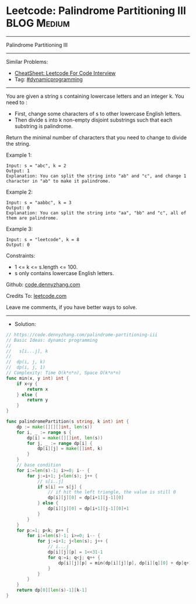 * Leetcode: Palindrome Partitioning III                                              :BLOG:Medium:
#+STARTUP: showeverything
#+OPTIONS: toc:nil \n:t ^:nil creator:nil d:nil
:PROPERTIES:
:type:     dynamicprogramming
:END:
---------------------------------------------------------------------
Palindrome Partitioning III
---------------------------------------------------------------------
#+BEGIN_HTML
<a href="https://github.com/dennyzhang/code.dennyzhang.com/tree/master/problems/palindrome-partitioning-iii"><img align="right" width="200" height="183" src="https://www.dennyzhang.com/wp-content/uploads/denny/watermark/github.png" /></a>
#+END_HTML
Similar Problems:
- [[https://cheatsheet.dennyzhang.com/cheatsheet-leetcode-A4][CheatSheet: Leetcode For Code Interview]]
- Tag: [[https://code.dennyzhang.com/review-dynamicprogramming][#dynamicprogramming]]
---------------------------------------------------------------------
You are given a string s containing lowercase letters and an integer k. You need to :

- First, change some characters of s to other lowercase English letters.
- Then divide s into k non-empty disjoint substrings such that each substring is palindrome.
Return the minimal number of characters that you need to change to divide the string.
 
Example 1:
#+BEGIN_EXAMPLE
Input: s = "abc", k = 2
Output: 1
Explanation: You can split the string into "ab" and "c", and change 1 character in "ab" to make it palindrome.
#+END_EXAMPLE

Example 2:
#+BEGIN_EXAMPLE
Input: s = "aabbc", k = 3
Output: 0
Explanation: You can split the string into "aa", "bb" and "c", all of them are palindrome.
#+END_EXAMPLE

Example 3:
#+BEGIN_EXAMPLE
Input: s = "leetcode", k = 8
Output: 0
#+END_EXAMPLE
 
Constraints:

- 1 <= k <= s.length <= 100.
- s only contains lowercase English letters.

Github: [[https://github.com/dennyzhang/code.dennyzhang.com/tree/master/problems/palindrome-partitioning-iii][code.dennyzhang.com]]

Credits To: [[https://leetcode.com/problems/palindrome-partitioning-iii/description/][leetcode.com]]

Leave me comments, if you have better ways to solve.
---------------------------------------------------------------------
- Solution:

#+BEGIN_SRC go
// https://code.dennyzhang.com/palindrome-partitioning-iii
// Basic Ideas: dynamic programming
//
//   s[i...j], k
//
//  dp(i, j, k)
//  dp(i, j, 1)
// Complexity: Time O(k*n*n), Space O(k*n*n)
func min(x, y int) int {
    if x<y {
        return x
    } else {
        return y
    }
}

func palindromePartition(s string, k int) int {
    dp := make([][][]int, len(s))
    for i, _ := range s {
        dp[i] = make([][]int, len(s))
        for j, _ := range dp[i] {
            dp[i][j] = make([]int, k)
        }
    }
    // base condition
    for i:=len(s)-1; i>=0; i-- {
        for j:=i+1; j<len(s); j++ {
            // s[i..j]
            if s[i] == s[j] {
                // if hit the left triangle, the value is still 0
                dp[i][j][0] = dp[i+1][j-1][0]
            } else {
                dp[i][j][0] = dp[i+1][j-1][0]+1
            }
        }
    }
    for p:=1; p<k; p++ {
        for i:=len(s)-1; i>=0; i-- {
            for j:=i+1; j<len(s); j++ {
                // i...j
                dp[i][j][p] = 1<<31-1
                for q:=i; q<j; q++ {
                    dp[i][j][p] = min(dp[i][j][p], dp[i][q][0] + dp[q+1][j][p-1])
                }
            }
        }
    }
    return dp[0][len(s)-1][k-1]
}
#+END_SRC

#+BEGIN_HTML
<div style="overflow: hidden;">
<div style="float: left; padding: 5px"> <a href="https://www.linkedin.com/in/dennyzhang001"><img src="https://www.dennyzhang.com/wp-content/uploads/sns/linkedin.png" alt="linkedin" /></a></div>
<div style="float: left; padding: 5px"><a href="https://github.com/dennyzhang"><img src="https://www.dennyzhang.com/wp-content/uploads/sns/github.png" alt="github" /></a></div>
<div style="float: left; padding: 5px"><a href="https://www.dennyzhang.com/slack" target="_blank" rel="nofollow"><img src="https://www.dennyzhang.com/wp-content/uploads/sns/slack.png" alt="slack"/></a></div>
</div>
#+END_HTML
